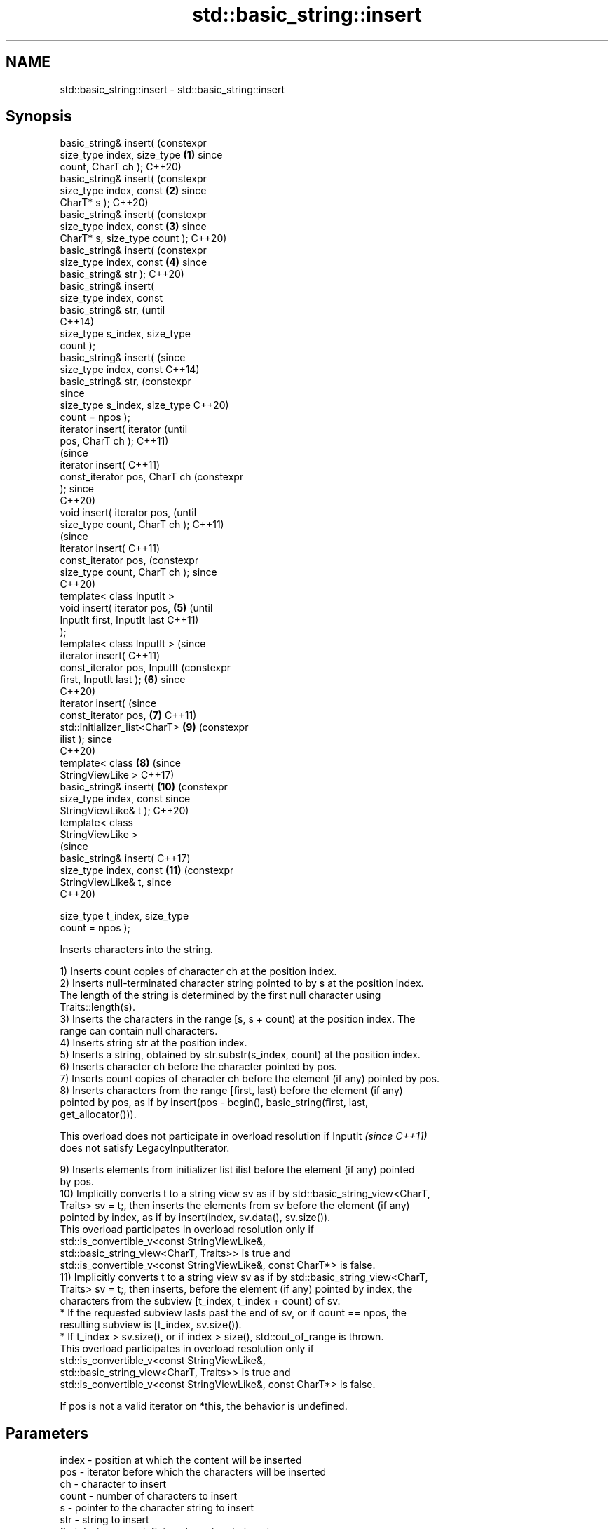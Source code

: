 .TH std::basic_string::insert 3 "2024.06.10" "http://cppreference.com" "C++ Standard Libary"
.SH NAME
std::basic_string::insert \- std::basic_string::insert

.SH Synopsis
   basic_string& insert(            (constexpr
   size_type index, size_type   \fB(1)\fP since
   count, CharT ch );               C++20)
   basic_string& insert(            (constexpr
   size_type index, const       \fB(2)\fP since
   CharT* s );                      C++20)
   basic_string& insert(            (constexpr
   size_type index, const       \fB(3)\fP since
   CharT* s, size_type count );     C++20)
   basic_string& insert(            (constexpr
   size_type index, const       \fB(4)\fP since
   basic_string& str );             C++20)
   basic_string& insert(
   size_type index, const
   basic_string& str,                          (until
                                               C++14)
   size_type s_index, size_type
   count );
   basic_string& insert(                       (since
   size_type index, const                      C++14)
   basic_string& str,                          (constexpr
                                               since
   size_type s_index, size_type                C++20)
   count = npos );
   iterator insert( iterator                              (until
   pos, CharT ch );                                       C++11)
                                                          (since
   iterator insert(                                       C++11)
   const_iterator pos, CharT ch                           (constexpr
   );                                                     since
                                                          C++20)
   void insert( iterator pos,                                        (until
   size_type count, CharT ch );                                      C++11)
                                                                     (since
   iterator insert(                                                  C++11)
   const_iterator pos,                                               (constexpr
   size_type count, CharT ch );                                      since
                                                                     C++20)
   template< class InputIt >
   void insert( iterator pos,   \fB(5)\fP                                             (until
   InputIt first, InputIt last                                                  C++11)
   );
   template< class InputIt >                                                    (since
   iterator insert(                                                             C++11)
   const_iterator pos, InputIt                                                  (constexpr
   first, InputIt last );           \fB(6)\fP                                         since
                                                                                C++20)
   iterator insert(                                                             (since
   const_iterator pos,                         \fB(7)\fP                              C++11)
   std::initializer_list<CharT>                                      \fB(9)\fP        (constexpr
   ilist );                                                                     since
                                                                                C++20)
   template< class                                        \fB(8)\fP                   (since
   StringViewLike >                                                             C++17)
   basic_string& insert(                                             \fB(10)\fP       (constexpr
   size_type index, const                                                       since
   StringViewLike& t );                                                         C++20)
   template< class
   StringViewLike >
                                                                                (since
   basic_string& insert(                                                        C++17)
   size_type index, const                                            \fB(11)\fP       (constexpr
   StringViewLike& t,                                                           since
                                                                                C++20)

   size_type t_index, size_type
   count = npos );

   Inserts characters into the string.

   1) Inserts count copies of character ch at the position index.
   2) Inserts null-terminated character string pointed to by s at the position index.
   The length of the string is determined by the first null character using
   Traits::length(s).
   3) Inserts the characters in the range [s, s + count) at the position index. The
   range can contain null characters.
   4) Inserts string str at the position index.
   5) Inserts a string, obtained by str.substr(s_index, count) at the position index.
   6) Inserts character ch before the character pointed by pos.
   7) Inserts count copies of character ch before the element (if any) pointed by pos.
   8) Inserts characters from the range [first, last) before the element (if any)
   pointed by pos, as if by insert(pos - begin(), basic_string(first, last,
   get_allocator())).

   This overload does not participate in overload resolution if InputIt   \fI(since C++11)\fP
   does not satisfy LegacyInputIterator.

   9) Inserts elements from initializer list ilist before the element (if any) pointed
   by pos.
   10) Implicitly converts t to a string view sv as if by std::basic_string_view<CharT,
   Traits> sv = t;, then inserts the elements from sv before the element (if any)
   pointed by index, as if by insert(index, sv.data(), sv.size()).
   This overload participates in overload resolution only if
   std::is_convertible_v<const StringViewLike&,
                         std::basic_string_view<CharT, Traits>> is true and
   std::is_convertible_v<const StringViewLike&, const CharT*> is false.
   11) Implicitly converts t to a string view sv as if by std::basic_string_view<CharT,
   Traits> sv = t;, then inserts, before the element (if any) pointed by index, the
   characters from the subview [t_index, t_index + count) of sv.
     * If the requested subview lasts past the end of sv, or if count == npos, the
       resulting subview is [t_index, sv.size()).
     * If t_index > sv.size(), or if index > size(), std::out_of_range is thrown.
   This overload participates in overload resolution only if
   std::is_convertible_v<const StringViewLike&,
                         std::basic_string_view<CharT, Traits>> is true and
   std::is_convertible_v<const StringViewLike&, const CharT*> is false.

   If pos is not a valid iterator on *this, the behavior is undefined.

.SH Parameters

   index       - position at which the content will be inserted
   pos         - iterator before which the characters will be inserted
   ch          - character to insert
   count       - number of characters to insert
   s           - pointer to the character string to insert
   str         - string to insert
   first, last - range defining characters to insert
   s_index     - position of the first character in str to insert
   ilist       - std::initializer_list to insert the characters from
   t           - object (convertible to std::basic_string_view) to insert the
                 characters from
   t_index     - position of the first character in t to insert
.SH Type requirements
   -
   InputIt must meet the requirements of LegacyInputIterator.

.SH Return value

   1-5) *this
   6-9) An iterator which refers to the copy of the first inserted character or pos if
   no characters were inserted (count == 0 or first == last or ilist.size() == 0)
   10,11) *this

.SH Exceptions

   1-4,10) Throws std::out_of_range if index > size().
   5) Throws std::out_of_range if index > size() or if s_index > str.size().
   11) Throws std::out_of_range if index > size() or if t_index > sv.size().

   In all cases, throws std::length_error if size() + ins_count > max_size() where
   ins_count is the number of characters that will be inserted.

   In all cases, if std::allocator_traits<Allocator>::allocate throws an  \fI(since C++20)\fP
   exception, it is rethrown.

   If an exception is thrown for any reason, this function has no effect (strong
   exception safety guarantee).

.SH Example


// Run this code

 #include <cassert>
 #include <iterator>
 #include <string>

 using namespace std::string_literals;

 int main()
 {
     std::string s = "xmplr";

     // insert(size_type index, size_type count, char ch)
     s.insert(0, 1, 'E');
     assert("Exmplr" == s);

     // insert(size_type index, const char* s)
     s.insert(2, "e");
     assert("Exemplr" == s);

     // insert(size_type index, string const& str)
     s.insert(6, "a"s);
     assert("Exemplar" == s);

     // insert(size_type index, string const& str,
     //        size_type s_index, size_type count)
     s.insert(8, " is an example string."s, 0, 14);
     assert("Exemplar is an example" == s);

     // insert(const_iterator pos, char ch)
     s.insert(s.cbegin() + s.find_first_of('n') + 1, ':');
     assert("Exemplar is an: example" == s);

     // insert(const_iterator pos, size_type count, char ch)
     s.insert(s.cbegin() + s.find_first_of(':') + 1, 2, '=');
     assert("Exemplar is an:== example" == s);

     // insert(const_iterator pos, InputIt first, InputIt last)
     {
         std::string seq = " string";
         s.insert(s.begin() + s.find_last_of('e') + 1,
             std::begin(seq), std::end(seq));
         assert("Exemplar is an:== example string" == s);
     }

     // insert(const_iterator pos, std::initializer_list<char>)
     s.insert(s.cbegin() + s.find_first_of('g') + 1, {'.'});
     assert("Exemplar is an:== example string." == s);
 }

   Defect reports

   The following behavior-changing defect reports were applied retroactively to
   previously published C++ standards.

      DR    Applied to           Behavior as published              Correct behavior
   LWG 7    C++98      overload (8) referred to a non-existing   refers to overload (4)
                       overload                                  correctly
   LWG 847  C++98      there was no exception safety guarantee   added strong exception
                                                                 safety guarantee
   LWG 2946 C++17      overload (10) caused ambiguity in some    avoided by making it a
                       cases                                     template

.SH See also

   insert_range inserts a range of characters
   (C++23)      \fI(public member function)\fP
   append       appends characters to the end
                \fI(public member function)\fP
   push_back    appends a character to the end
                \fI(public member function)\fP
